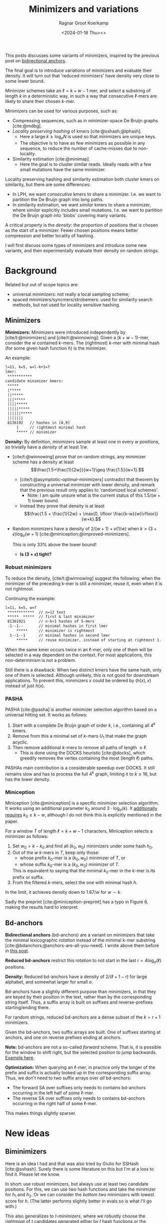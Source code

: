 #+title: Minimizers and variations
#+HUGO_SECTION: posts
#+HUGO_TAGS: minimizers
#+HUGO_LEVEL_OFFSET: 1
#+OPTIONS: ^:{}
#+hugo_front_matter_key_replace: author>authors
#+toc: headlines 3
#+date: <2024-01-18 Thu><>
#+author: Ragnar Groot Koerkamp

This posts discusses some variants of minimizers, inspired by the previous post on [[file:../bd-anchors/bd-anchors.org][bidirectional anchors]].

The final goal is to introduce variations of minimizers and evaluate their
density. It will turn out that 'reduced minimizers' have density very close to
some lower bound.

Minimizer schemes take an $\ell = k+w-1$ mer, and select a substring of
length $k$ in a deterministic way, in such a way that consecutive $\ell$-mers
are likely to share their chosen $k$-mer.

Minimizers can be used for various purposes, such as:
- Compressing sequences, such as in minimizer-space De Bruijn graphs [cite:@mdbg].
- /Locality preserving hashing/ of kmers [cite:@sshash;@lphash].
  - Here a large $k \geq \log_\sigma N$ is used so that minimizers are unique keys.
  - The objective is to have as few minimizers as possible in any sequence, to
    reduce the number of cache-misses due to non-locality.
- Similarity estimation [cite:@minimap].
  - Here the goal is to cluster similar reads. Ideally reads with a few small
    mutations have the same minimizer.

Locality preserving hashing and similarity estimation both cluster kmers on
similarity, but there are some differences:
- In LPH, we want /consecutive/ kmers to share a minimizer. I.e. we want to
  partition the De Bruijn graph into long paths.
- In similarity estimation, we want /similar/ kmers to share a minimizer, where
  /similar/ explicitly includes small mutations. I.e. we want to partition the
  De Bruijn graph into 'blobs' covering many variants.

A critical property is the /density/: the proportion of positions that is chosen
as the start of a minimizer. Fewer chosen positions means better compression and better
locality of hashing.

I will first discuss some types of minimizers and introduce some new variants,
and then experimentally evaluate their density on random strings.

* Background
Related but out of scope topics are:
- universal minimizers: not really a local sampling scheme;
- spaced minimizers/syncmers/strobemers: used for similarity
  search methods, but not used for locality sensitive hashing.

** Minimizers
*Minimizers:* Minimizers were introduced independently
by [cite/t:@minimizers] and [cite/t:@winnowing]: Given a
$(k+w-1)$-mer, consider the $w$ contained $k$-mers.  The (rightmost) $k$-mer with minimal
hash (for some given hash function $h$) is the minimizer.

An example:
#+begin_src txt
l=11, k=5, w=l-k+1=7
lmer:
 ***********
candidate minimizer kmers:
 *****
 |*****
 ||*****
 |||*****
 ||||*****
 |||||*****
 ||||||*****
 |||||||
 8136192   // hashes in [0,9]
     |     // rightmost minimal hash
     ***** // minimizer
#+end_src

*Density:* By definition, minimizers sample at least one in every $w$ positions, so
trivially have a /density/ of at least $1/w$.
- [cite/t:@winnowing] prove that on random strings, any minimizer scheme has a
  density at least $$\frac{1.5+\frac{1}{2w}}{w+1}\geq \frac{1.5}{w+1}.$$
  - [cite/t:@asymptotic-optimal-minimizers] contradict that theorem by
    constructing a universal minimizer with lower density, and remark that the
    previous result only applies to 'randomized local schemes'.
    - Note: I am quite unsure what is the current status of this $1.5/(w+1)$
      lower bound.
  - Instead they prove that density is at least
    $$\frac{1.5 + \frac{1}{2w} + \max(0, \lfloor \frac{k-w}{w}\rfloor)}{w+k}.$$
- Random minimizers have a density of $2/(w+1) + o(1/w)$
  when $k > (3+\epsilon) \log_\sigma (w+1)$ [cite:@miniception;@improved-minimizers].

  This is only $33\%$ above the lower bound!
  - *Is $(3+\epsilon)$ tight?*

*** Robust minimizers
To reduce the density, [cite/t:@winnowing] suggest the
following: when the minimizer of the preceding k-mer is still a minimizer, reuse
it, even when it is not rightmost.

Continuing the example:
#+begin_src txt
l=11, k=5, w=7
 ************  // n=12 text
 *****  *****  // first & last minimizer
 81361921      // n-k+1 hashes of 5-mers
 -1--1--       // minimal hashes in first lmer
     *****     // minimizer is rightmost
  1--1--1      // minimal hashes in second lmer
     *****     // reuse minimizer, instead of starting at rightmost 1.
#+end_src

When the same kmer occurs twice in an $\ell$-mer, only one of them will be
selected in a way dependent on the context.
For most applications, this non-determinism is not a problem.

Still there is a drawback: When two distinct kmers have the same hash, only one
of them is selected. Although unlikely, this is not good for downstream
applications. To prevent this, minimizers $x$ could be ordered by $(h(x), x)$
instead of just $h(x)$.

*** PASHA
PASHA [cite:@pasha] is another minimizer selection algorithm based on a
universal hitting set. It works as follows:
1. Start with a complete De Bruijn graph of order $k$, i.e., containing all
   $4^k$ kmers.
2. Remove from this a minimal set of $k$-mers $U_1$ that make the graph acyclic.
3. Then remove additional $k$-mers to remove all paths of length $\geq \ell$.
   - This is done using the DOCKS heuristic [cite:@docks], which greedily
     removes the vertex containing the most (length $\ell$) paths.
PASHAs main contribution is a considerable speedup over DOCKS. It still remains
slow and has to process the full $4^k$ graph, limiting it to $k\leq 16$, but has
the lower density.

*** Miniception
Miniception [cite:@miniception] is a specific minimizer selection algorithm. It
works using an additional parameter $k_0$ around $3\cdot \log_\sigma(k)$.
It [[https://github.com/Kingsford-Group/miniception/issues/1][additionally requires]] $k_0 \geq k-w$, although I do not think this is
explicitly mentioned in the paper.

For a window $T$ of length $\ell = k+w-1$ characters, Miniception selects a minimizer as follows:
1. Set $w_0 = k-k_0$ and find all $(k_0, w_0)$ minimizers under some hash $h_0$.
2. Out of the $w$ $k$-mers in $T$, keep only those:
   - whose prefix $k_0$-mer is a $(k_0, w_0)$ minimizer of $T$, or
   - whose suffix $k_0$-mer is a $(k_0, w_0)$ minimizer of $T$.
   This is equivalent to saying that the minimal $k_0$-mer in the $k$-mer is
   its prefix or suffix.
3. From the filtered $k$-mers, select the one with minimal hash $h$.

In the limit, it achieves density down to $1.67/w$ for $w\sim k$.

Sadly the preprint [cite:@miniception-preprint] has a typo in
Figure 6, making the results hard to interpret.

** Bd-anchors
*Bidirectional anchors* (bd-anchors) are a variant on minimizers that take the minimal
lexicographic /rotation/ instead of the minimal k-mer substring [cite:@bdanchors;@anchors-are-all-you-need].
I wrote above them before in [[file:../bd-anchors/bd-anchors.org::*Paper overview][this post]].

*Reduced bd-anchors* restrict this rotation to not start in the last
$r=4\log_\sigma(\ell)$ positions.

*Density:* Reduced bd-anchors have a density of $2/(\ell+1-r)$ for large
alphabet, and somewhat larger for small $\sigma$.

Bd-anchors have a slightly different purpose than minimizers, in that they are keyed by their
position in the text, rather than by the corresponding string itself. Thus, a
suffix array is built on suffixes and reverse-prefixes starting/ending there.

For random strings, reduced bd-anchors are a dense subset of the $k=r+1$ minimizers.

Given the bd-anchors, two suffix arrays are built. One of suffixes starting at
anchors, and one on reverse prefixes ending at anchors.

*Note:* bd-anchors are not a so-called /forward/ scheme. That is, it is possible
for the window to shift right, but the selected position to jump backwards.
[[file:../bd-anchors/bd-anchors.org::*Paper overview][Example here]].

*Optimization:*
When querying an $\ell$-mer, in practice only the longer of the
prefix and suffix is actually looked up in the corresponding suffix array. Thus,
we don't need to two suffix arrays over /all/ bd-anchors:
- The forward SA over suffixes only needs to contains bd-anchors occurring in
  the left half of some $\ell$-mer.
- The reverse SA over suffixes only needs to contains bd-anchors occurring in
  the right half of some $\ell$-mer.
This makes things slightly sparser.

* New ideas

** Biminimizers
Here is an idea I had and that was also tried by Giulio for SSHash [cite:@sshash].
Surely there is some literature on this but I'm at a loss to find it. Please let me know.

In short: use robust minimizers, but always use at least two candidate positions.
For this, we can use two hash functions and take the minimizer for $h_1$ and
$h_2$. Or we can consider the /bottom two/ minimizers with lowest score for $h$.
(The latter performs slightly better in evals so is what I'll go with.)

This also generalizes to /t-minimizers/, where we robustly choose the rightmost
of $t$ candidates generated either by $t$ hash functions or the bottom-$t$ of a
single hash function.

A new example:
#+begin_src txt
 8336192     // hashes
     | |     // bottom two minimal hashes
       ***** // biminimizer
#+end_src

Like robust minimizers, this has one big drawback: *Minimizers are not
deterministic.* Downstream applications will likely have to make two queries to
locate the minimizer. But this may be worth the tradeoff compared to the space savings.

** Reduced minimizers
/(Naming suggestions welcome.)/

Bidirectional anchors have a benefit over minimizers since they always use
$r=O(\log_\sigma (\ell))$ instead of possibly much larger $k$. This means their
average density $2/(\ell+1-r)$ can be lower than $2/(w+1) = 2/(\ell-k+2)$.
Similarly, Miniception uses a separate $k_0$ of order $3 \log_\sigma(k)$ to
achieve

Why do we use large $k$, when small $k=\Omega(\log \ell)$ is sufficient and
preferable for lower density? The reason is that for locality preserving hashing
we would like (nearly) unique keys of length $\log_\sigma(N)$.

It seems that two conceptually distinct parameters are merged:
- The length $k_0=r+1$ of the minimizer, which we would like to be small.
- The length $k$ of the key we want to extract, which we would like to be larger.

Inspired by previous methods, here is a new sampling scheme.
1. First, find a minimizer of length $k_0=1+3 \log_\sigma w$, say at position $0\leq i < w =
   \ell - k_0 + 1$.
2. Extract a key of length $k\leq (\ell+k_0)/2$:
   - If $i \leq (w-1)/2$, /extend right/, i.e. extract $Q_{i..i+k}$. This is in bounds because:
     $$i+k \leq (w-1)/2 + (\ell+k_0)/2 = (\ell-k_0)/2 + (\ell +k_0)/2 = \ell.$$
   - If $i \geq (w-1)/2$, /extend left/, i.e. extract $Q_{i+k_0-k..i+k_0}$. This is in bounds because:
     $$i+k_0-k \geq (w-1)/2 - (\ell+k_0)/2 = (\ell-k_0)/2 - (\ell +k_0)/2 = 0.$$

  TODO: Split into three cases for larger $k$.

Here is an example for $\ell \geq 2k-3-1$. Stars indicate the candidate
$k_0$-minimizers, and the dashes indicate the extension to a $k$-mer key.
#+begin_src txt
l=10, k=7, r=3
lmer:
 **********
minimizers (*), and extracted keys (*=)
 ***----
  ***----
   ***----
    ***----
 ----***
  ----***
   ----***
    ----***
#+end_src

And here is a 3-way split example that additionally includes extension around the middle.
#+begin_src txt
l=10, k=8, r=3
lmer:
 ***********
minimizers (*), and keys (*=)
 ***=====
  ***=====
   ***=====
 ===***==
  ===***==
   ===***==
  =====***
   =====***
#+end_src

It seems that this scheme performs well when $k$ is around $\ell/2$, say $\ell/3 < k < 2\ell/3$.

*TODO:* There are cases where we can be flexible in the exact point where we switch
from extending left to extending right. Should we switch around the middle? Or
better make one of the runs as long as possible?

* Experiments
Here are some quick results.

- Code is at https://github.com/RagnarGrootKoerkamp/minimizers.
- PASHA is excluded -- even though it's very good, it's too much effort to download
  $k$mers to quickly benchmark it.

#+caption: Density for various minimizer types, for alphabet size $4$ and string length $n=10^5$. All of $k$, $w$, and density are in log scale. Black lines indicate $(1.5+2/w)/(w+1)$.
#+attr_html: :class inset large
[[file:results_4.json.svg][file:./results_4.json.svg]]

#+caption: Optimal choice of $r$ or $k_0$. $k$ and $w$ are log scale.
#+attr_html: :class inset large
[[file:results_4.json_params.svg][file:./results_4.json_params.svg]]

Note:
- bd-anchors depend only on $\ell = w+k-1$, and hence density decreases in $k$.
- Biminimizers are best for $k\leq w$ (but have drawbacks).
- Miniception is always better than vanilla minimizers.
- Reduced minimizers are terrible for $k\leq w$, but best for $k>1.25 w$.
  - They get _very_ close to $(1.5+2/w)/(w+1)$.
  - Why are they bad?
  - Can we optimize them more? By using more ideas from miniception?
- Can we optimize miniception by introducing a third layer of minimizers??
  - Or what if we sort filtered kmers by their contained k0-mer before comparing
    their own hash?
- For larger alphabet $\sigma = 256$ (not shown), results are mostly the same
  but bd-anchors have slightly lower density.

* Conclusion
For $k \geq 1.25 w$, reduced minimizers achieve density very close to the lower
bound of $(1.5+1/2w)/(w+1)$ that holds for random minimizers.

*TODO*
- Make an explicit experiment for $k=21$, $w=10$, $\ell=31$.
- Compare to PASHA?
- Analyzer robust minimizers formally.
- See if robust minimizers can be improved for small $k < 1.25w$.
- Implement 3-way split for robust minimizers.
- Plots on distribution of distance between adjacent selected positions.

#+print_bibliography:
